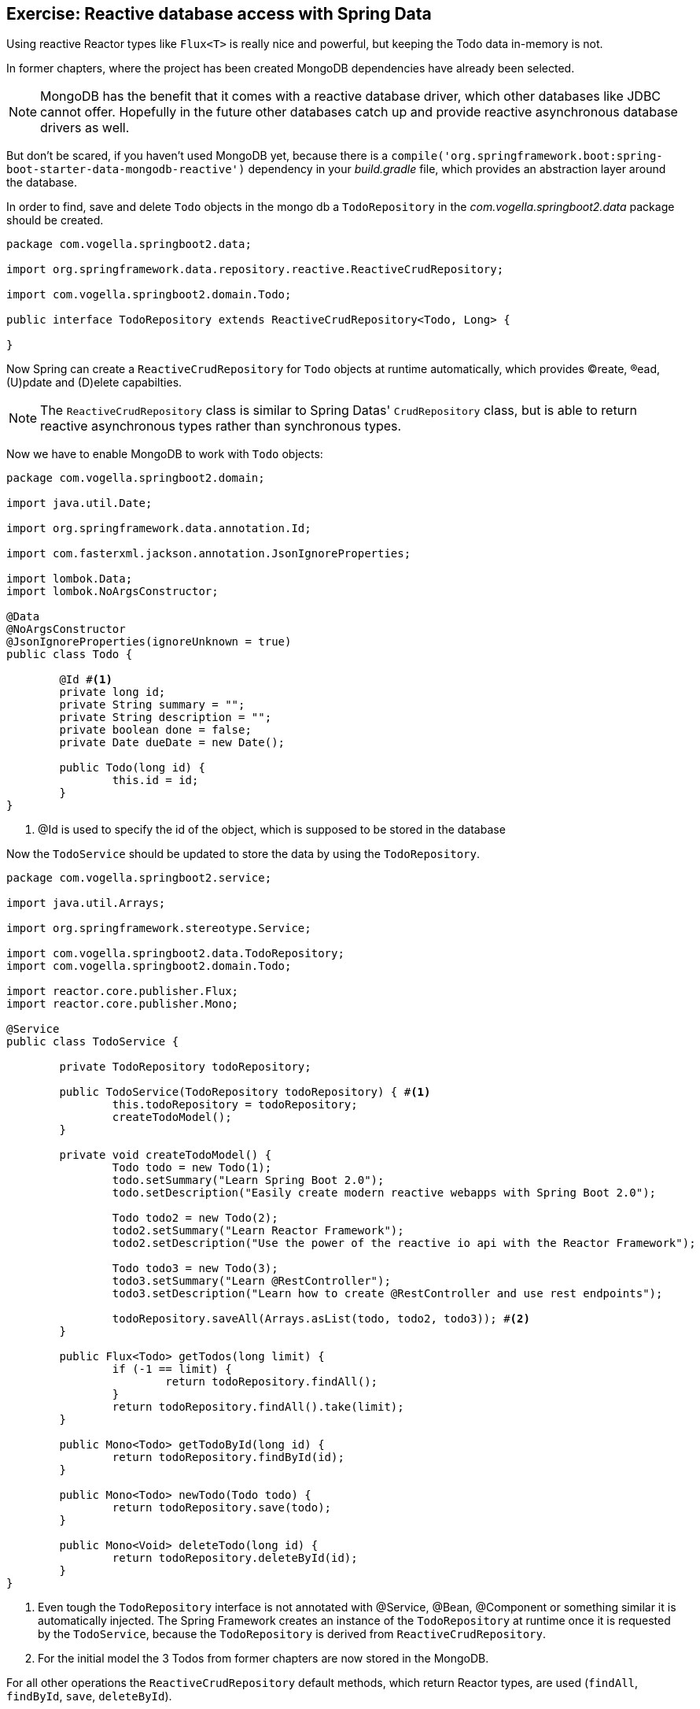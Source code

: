 == Exercise: Reactive database access with Spring Data

Using reactive Reactor types like `Flux<T>` is really nice and powerful, but keeping the Todo data in-memory is not.

In former chapters, where the project has been created MongoDB dependencies have already been selected.

[NOTE]
====
MongoDB has the benefit that it comes with a reactive database driver, which other databases like JDBC cannot offer. Hopefully in the future other databases catch up and provide reactive asynchronous database drivers as well.
====

But don't be scared, if you haven't used MongoDB yet, because there is a `compile('org.springframework.boot:spring-boot-starter-data-mongodb-reactive')` dependency in your _build.gradle_ file, which provides an abstraction layer around the database.

In order to find, save and delete `Todo` objects in the mongo db a `TodoRepository` in the _com.vogella.springboot2.data_ package should be created.

[source, java]
----
package com.vogella.springboot2.data;

import org.springframework.data.repository.reactive.ReactiveCrudRepository;

import com.vogella.springboot2.domain.Todo;

public interface TodoRepository extends ReactiveCrudRepository<Todo, Long> {

}
----

Now Spring can create a `ReactiveCrudRepository` for `Todo` objects at runtime automatically, which provides (C)reate, (R)ead, (U)pdate and (D)elete capabilties.

[NOTE]
====
The `ReactiveCrudRepository` class is similar to Spring Datas' `CrudRepository` class, but is able to return reactive asynchronous types rather than synchronous types.
====

Now we have to enable MongoDB to work with `Todo` objects:

[source, java]
----
package com.vogella.springboot2.domain;

import java.util.Date;

import org.springframework.data.annotation.Id;

import com.fasterxml.jackson.annotation.JsonIgnoreProperties;

import lombok.Data;
import lombok.NoArgsConstructor;

@Data
@NoArgsConstructor
@JsonIgnoreProperties(ignoreUnknown = true)
public class Todo {

	@Id #<1>
	private long id;
	private String summary = "";
	private String description = "";
	private boolean done = false;
	private Date dueDate = new Date();
	
	public Todo(long id) {
		this.id = id;
	}
}

----

<1> @Id is used to specify the id of the object, which is supposed to be stored in the database

Now the `TodoService` should be updated to store the data by using the `TodoRepository`.

[source, java]
----
package com.vogella.springboot2.service;

import java.util.Arrays;

import org.springframework.stereotype.Service;

import com.vogella.springboot2.data.TodoRepository;
import com.vogella.springboot2.domain.Todo;

import reactor.core.publisher.Flux;
import reactor.core.publisher.Mono;

@Service
public class TodoService {

	private TodoRepository todoRepository;

	public TodoService(TodoRepository todoRepository) { #<1>
		this.todoRepository = todoRepository;
		createTodoModel();
	}

	private void createTodoModel() {
		Todo todo = new Todo(1);
		todo.setSummary("Learn Spring Boot 2.0");
		todo.setDescription("Easily create modern reactive webapps with Spring Boot 2.0");

		Todo todo2 = new Todo(2);
		todo2.setSummary("Learn Reactor Framework");
		todo2.setDescription("Use the power of the reactive io api with the Reactor Framework");

		Todo todo3 = new Todo(3);
		todo3.setSummary("Learn @RestController");
		todo3.setDescription("Learn how to create @RestController and use rest endpoints");

		todoRepository.saveAll(Arrays.asList(todo, todo2, todo3)); #<2>
	}

	public Flux<Todo> getTodos(long limit) {
		if (-1 == limit) {
			return todoRepository.findAll();
		}
		return todoRepository.findAll().take(limit);
	}

	public Mono<Todo> getTodoById(long id) {
		return todoRepository.findById(id);
	}

	public Mono<Todo> newTodo(Todo todo) {
		return todoRepository.save(todo);
	}

	public Mono<Void> deleteTodo(long id) {
		return todoRepository.deleteById(id);
	}
}

----

<1> Even tough the `TodoRepository` interface is not annotated with @Service, @Bean, @Component or something similar it is automatically injected. The Spring Framework creates an instance of the `TodoRepository` at runtime once it is requested by the `TodoService`, because the `TodoRepository` is derived from `ReactiveCrudRepository`.

<2> For the initial model the 3 Todos from former chapters are now stored in the MongoDB.

For all other operations the `ReactiveCrudRepository` default methods, which return Reactor types, are used (`findAll`, `findById`, `save`, `deleteById`).

== Exercise: Implement custom query methods

Basically everything can be done by using CRUD operations. In case a `Todo` should be found by looking for text in the summary the `findAll()` method can be used and the service can iterate over the `Flux<Todo>` in order to find appropriate `Todo` objects.

[source, java]
----
public Flux<Todo> getBySummary(String textInSummary) {
		Flux<Todo> findAll = todoRepository.findAll();
		Flux<Todo> filteredFlux = findAll.filter(todo -> todo.getSummary().toLowerCase().contains(textInSummary.toLowerCase()));
		return filteredFlux;
}
----

But wait, is it really efficient to get all Todos and then filter them?

Modern databases can do this way more efficient by for example using the SQL _LIKE_ statement. In general it is way better to delegate the query of certain elements to the database to gain more performance.

Spring data provides way more possibilities than just using the CRUD operations, which are derived from the `ReactiveCrudRepository` interface.

Inside the almost empty `TodoRepository` class custom method with a certain naming schema can be specified and Spring will take care of creating appropriate query out of them.

So rather than filtering the Todos from the database on ourselves it can be done like this:

[source, java]
----
package com.vogella.springboot2.data;

import org.springframework.data.repository.reactive.ReactiveCrudRepository;

import com.vogella.springboot2.domain.Todo;

import reactor.core.publisher.Flux;

public interface TodoRepository extends ReactiveCrudRepository<Todo, Long> {

	Flux<Todo> findBySummaryContainingIgnoreCase(String summary);
}
----

We leave it up to the reader to make use of the `findBySummaryContainingIgnoreCase` in the `TodoService` and then make use of it in the `TodoRestController` by providing a http://localhost:8080/getBySummary rest endpoint.

The schema possibilities for writing such methods are huge, but out of scope in this exercise.

[TIP]
====
You can also write real queries by using the `@Query` annotation.

[source, java]
----
// Just pretend that a Todo has a category to see the @Query syntax

@Query("from Todos a join a.category c where c.name=:categoryName")
Flux<Todo> findByCategory(@Param("categoryName") String categoryName);
----
====

== Exercise: Using Example objects for queries

With the query method schema lots of properties of the `Todo` class can be combined for a query, but sometimes this can also be very verbose:

[source, java]
----
// could be even worse...
Flux<Todo> findBySummaryContainingAndDescriptionContainingAllIgnoreCaseAndDoneIsTrue(String summary, String description);

----

It would be nicer to create an instance of a `Todo` and then pass it to a find method.

[source, java]
----
Todo todo = new Todo(1);
Todo theTodoWithIdEquals1 = todoRepository.find(todo);
----

Unfortunately the `ReactiveCrudRepository` does not provide such a method.

But this capability is proivded by the `ReactiveQueryByExampleExecutor<T>` class.

image::./ReactiveQueryByExampleExecutor.png[] 

[source, java]
----
package com.vogella.springboot2.data;

import org.springframework.data.repository.query.ReactiveQueryByExampleExecutor;
import org.springframework.data.repository.reactive.ReactiveCrudRepository;

import com.vogella.springboot2.domain.Todo;

import reactor.core.publisher.Flux;

public interface TodoRepository extends ReactiveCrudRepository<Todo, Long>, ReactiveQueryByExampleExecutor<Todo> { #<1>

	Flux<Todo> findBySummaryContainingIgnoreCase(String textInSummary);

	Flux<Todo> findBySummaryContainingAndDescriptionContainingAllIgnoreCaseAndDoneIsTrue(String summary, String description);
	
}

----

<1> By implementing the `ReactiveQueryByExampleExecutor<Todo>` interface the methods above an be used to query by using `Example` objects.

So instead of using a `findBySummaryContainingAndDescriptionContainingAllIgnoreCaseAndDoneIsTrue` method an `Example` can be used to express the same:

[source, java]
----
public Mono<Todo> findTodoByExample(Todo todo) {
	ExampleMatcher matcher = ExampleMatcher.matching().withIgnoreCase()
			.withMatcher("summary", GenericPropertyMatcher::contains)
			.withMatcher("description", GenericPropertyMatcher::contains)
			.withMatcher("done", GenericPropertyMatcher::exact);
	Example<Todo> example = Example.of(todo, matcher);
	return todoRepository.findOne(example);
}
----

